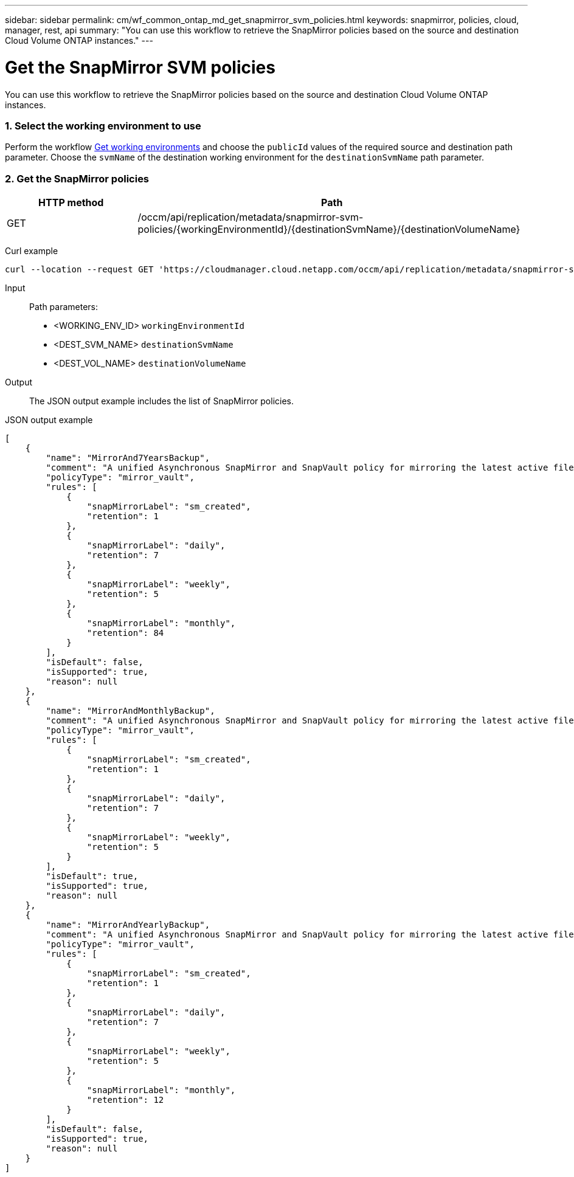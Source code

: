 ---
sidebar: sidebar
permalink: cm/wf_common_ontap_md_get_snapmirror_svm_policies.html
keywords: snapmirror, policies, cloud, manager, rest, api
summary: "You can use this workflow to retrieve the SnapMirror policies based on the source and destination Cloud Volume ONTAP instances."
---

= Get the SnapMirror SVM policies
:hardbreaks:
:nofooter:
:icons: font
:linkattrs:
:imagesdir: ./media/

[.lead]
You can use this workflow to retrieve the SnapMirror policies based on the source and destination Cloud Volume ONTAP instances.

=== 1. Select the working environment to use


Perform the workflow link:wf_aws_cloud_get_wes.html[Get working environments] and choose the `publicId` values of the required source and destination path parameter. Choose the `svmName` of the destination working environment for the  `destinationSvmName` path parameter.

=== 2. Get the SnapMirror policies

[cols="25,75"*,options="header"]
|===
|HTTP method
|Path
|GET
|/occm/api/replication/metadata/snapmirror-svm-policies/{workingEnvironmentId}/{destinationSvmName}/{destinationVolumeName}
|===

Curl example::
[source,curl]
curl --location --request GET 'https://cloudmanager.cloud.netapp.com/occm/api/replication/metadata/snapmirror-svm-policies/<WORKING_ENV_ID>/<DEST_SVM_NAME>/<DEST_VOL_NAME>' --header 'x-agent-id: <AGENT_ID>' --header 'Authorization: Bearer <ACCESS_TOKEN>' --header 'Content-Type: application/json'

Input::

Path parameters:

* <WORKING_ENV_ID> `workingEnvironmentId`
* <DEST_SVM_NAME> `destinationSvmName`
* <DEST_VOL_NAME> `destinationVolumeName`

Output::

The JSON output example includes the list of SnapMirror policies.

JSON output example::
[source,json]
[
    {
        "name": "MirrorAnd7YearsBackup",
        "comment": "A unified Asynchronous SnapMirror and SnapVault policy for mirroring the latest active file system and daily and weekly and monthly Snapshot copies.",
        "policyType": "mirror_vault",
        "rules": [
            {
                "snapMirrorLabel": "sm_created",
                "retention": 1
            },
            {
                "snapMirrorLabel": "daily",
                "retention": 7
            },
            {
                "snapMirrorLabel": "weekly",
                "retention": 5
            },
            {
                "snapMirrorLabel": "monthly",
                "retention": 84
            }
        ],
        "isDefault": false,
        "isSupported": true,
        "reason": null
    },
    {
        "name": "MirrorAndMonthlyBackup",
        "comment": "A unified Asynchronous SnapMirror and SnapVault policy for mirroring the latest active file system and daily and weekly Snapshot copies.",
        "policyType": "mirror_vault",
        "rules": [
            {
                "snapMirrorLabel": "sm_created",
                "retention": 1
            },
            {
                "snapMirrorLabel": "daily",
                "retention": 7
            },
            {
                "snapMirrorLabel": "weekly",
                "retention": 5
            }
        ],
        "isDefault": true,
        "isSupported": true,
        "reason": null
    },
    {
        "name": "MirrorAndYearlyBackup",
        "comment": "A unified Asynchronous SnapMirror and SnapVault policy for mirroring the latest active file system and daily and weekly and monthly Snapshot copies.",
        "policyType": "mirror_vault",
        "rules": [
            {
                "snapMirrorLabel": "sm_created",
                "retention": 1
            },
            {
                "snapMirrorLabel": "daily",
                "retention": 7
            },
            {
                "snapMirrorLabel": "weekly",
                "retention": 5
            },
            {
                "snapMirrorLabel": "monthly",
                "retention": 12
            }
        ],
        "isDefault": false,
        "isSupported": true,
        "reason": null
    }
]
